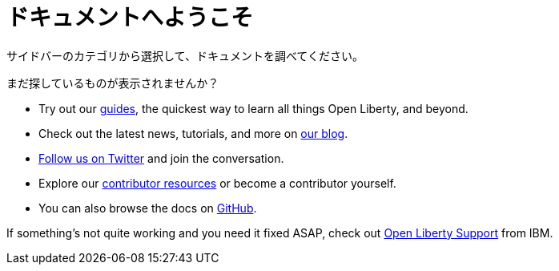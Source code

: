 :page-lang: jp

= ドキュメントへようこそ

サイドバーのカテゴリから選択して、ドキュメントを調べてください。

まだ探しているものが表示されませんか？

- Try out our link:/guides[guides], the quickest way to learn all things Open Liberty, and beyond.
- Check out the latest news, tutorials, and more on link:https://www.openliberty.io/blog/[our blog].
- link:https://twitter.com/OpenLibertyIO[Follow us on Twitter] and join the conversation.
- Explore our link:/contribute[contributor resources] or become a contributor yourself.
- You can also browse the docs on link:https://github.com/OpenLiberty/docs[GitHub].

If something's not quite working and you need it fixed ASAP, check out link:/support[Open Liberty Support] from IBM.
